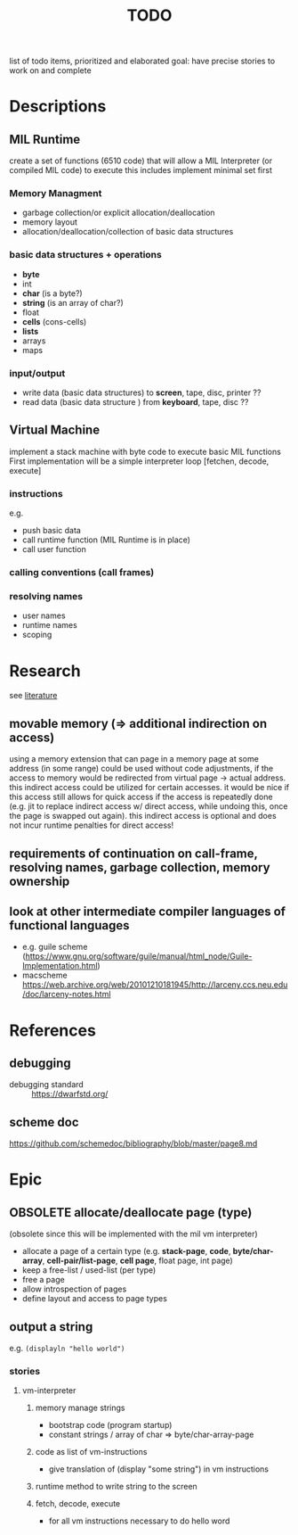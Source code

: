 #+title: TODO
list of todo items, prioritized and elaborated
goal: have precise stories to work on and complete
* Descriptions
** MIL Runtime
create a set of functions (6510 code) that will allow a MIL Interpreter (or compiled MIL code) to execute this includes
implement minimal set first
*** Memory Managment
- garbage collection/or explicit allocation/deallocation
- memory layout
- allocation/deallocation/collection of basic data structures
*** basic data structures + operations
- *byte*
- int
- *char* (is a byte?)
- *string* (is an array of char?)
- float
- *cells* (cons-cells)
- *lists*
- arrays
- maps
*** input/output
- write data (basic data structures) to *screen*, tape, disc, printer ??
- read data (basic data structure ) from *keyboard*, tape, disc ??
** Virtual Machine
implement a stack machine with byte code to execute basic MIL functions
First implementation will be a simple interpreter loop [fetchen, decode, execute]
*** instructions
e.g.
- push basic data
- call runtime function (MIL Runtime is in place)
- call user function
*** calling conventions (call frames)
*** resolving names
- user names
- runtime names
- scoping
* Research
see [[file:~/mil.readlist.org::*literature][literature]]
** movable memory (=> additional indirection on access)
using a memory extension that can page in a memory page at some address (in some range) could be used without code adjustments, if the
access to memory would be redirected from virtual page -> actual address.  this indirect access could be utilized for certain accesses.  it
would be nice if this access still allows for quick access if the access is repeatedly done (e.g. jit to replace indirect access w/ direct
access, while undoing this, once the page is swapped out again).  this indirect access is optional and does not incur runtime penalties for
direct access!
** requirements of continuation on call-frame, resolving names, garbage collection, memory ownership
** look at other intermediate compiler languages of functional languages
- e.g. guile scheme (https://www.gnu.org/software/guile/manual/html_node/Guile-Implementation.html)
- macscheme https://web.archive.org/web/20101210181945/http://larceny.ccs.neu.edu/doc/larceny-notes.html
* References
** debugging
- debugging standard :: https://dwarfstd.org/
** scheme doc
https://github.com/schemedoc/bibliography/blob/master/page8.md
* Epic
** OBSOLETE allocate/deallocate page (type)
(obsolete since this will be implemented with the mil vm interpreter)
- allocate a page of a certain type (e.g. *stack-page*, *code*, *byte/char-array*, *cell-pair/list-page*, *cell page*, float page, int page)
- keep a free-list / used-list (per type)
- free a page
- allow introspection of pages
- define layout and access to page types
** output a string
e.g. ~(displayln "hello world")~
*** stories
**** vm-interpreter
***** memory manage strings
- bootstrap code (program startup)
- constant strings / array of char => byte/char-array-page
***** code as list of vm-instructions
- give translation of (display "some string") in vm instructions
***** runtime method to write string to the screen
***** fetch, decode, execute
- for all vm instructions necessary to do hello word
